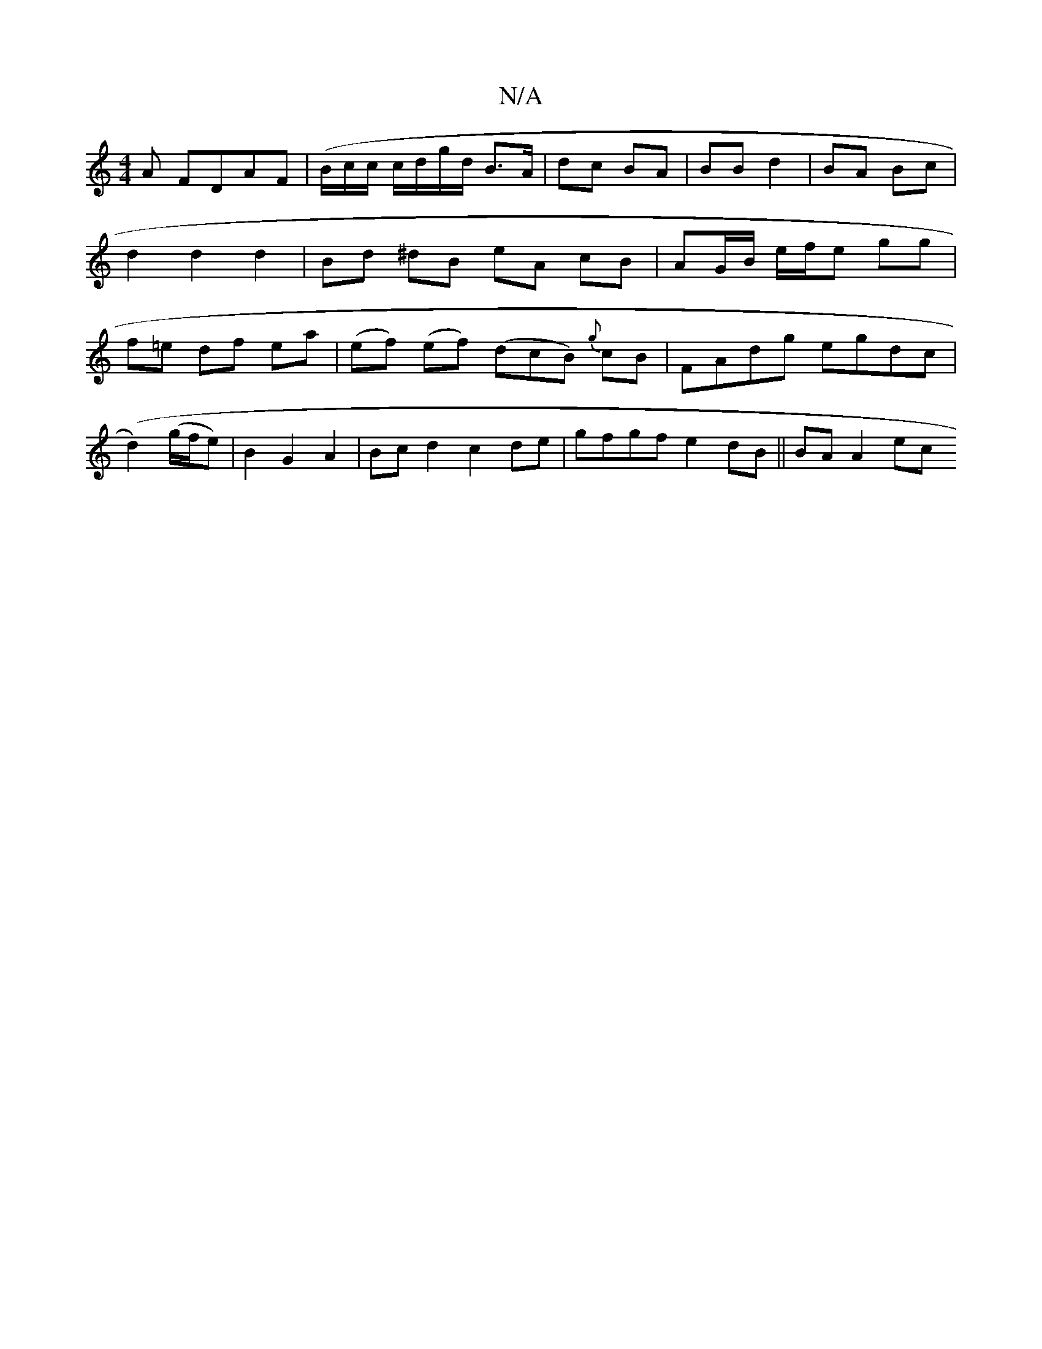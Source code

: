 X:1
T:N/A
M:4/4
R:N/A
K:Cmajor
A FDAF|(B/c/c/ c/d/g/d/ B>A | dc BA | BB d2 | BA Bc | d2 d2 d2 | Bd ^dB eA cB|AG/B/ e/f/e gg|f=e df ea | (ef) (ef) (dcB) {g}cB | FAdg egdc |
(d2) (g/f/e)| B2G2A2 | Bc d2 c2 de | gfgf e2 dB || BA A2 ec